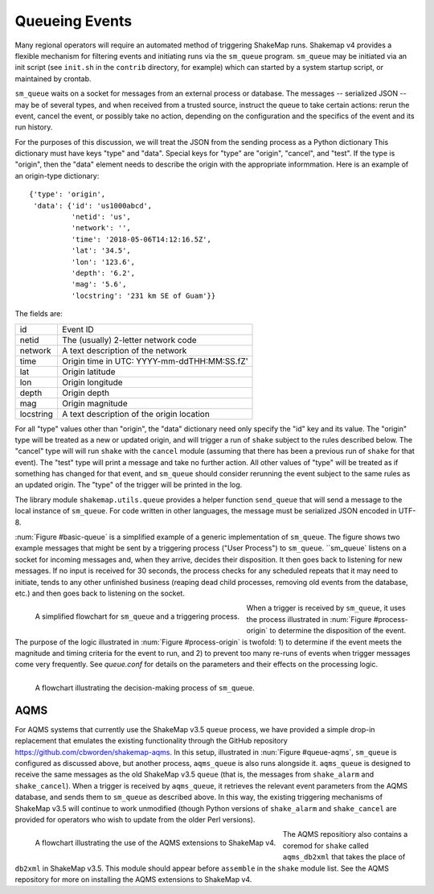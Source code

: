 .. _sec-queue-4:

===================
Queueing Events
===================

Many regional operators will require an automated method of
triggering ShakeMap runs. Shakemap v4 provides a flexible mechanism
for filtering events and initiating runs via the ``sm_queue``
program. ``sm_queue`` may be initiated via an init script (see
``init.sh`` in the ``contrib`` directory, for example) which can
started by a system startup script, or maintained by crontab.

``sm_queue`` waits on a socket for messages from an external
process or database. The messages -- serialized JSON -- may be
of several types, and when received from a trusted source,
instruct the queue to take certain actions: rerun the event,
cancel the event, or possibly take no action, depending on
the configuration and the specifics of the event and its run
history.

For the purposes of this discussion, we will treat the JSON
from the sending process as a Python dictionary This dictionary
must have keys "type" and "data". Special keys for "type" are
"origin", "cancel", and "test". If the type is "origin", then the
"data" element needs to describe the origin with the appropriate
informmation. Here is an example of an origin-type dictionary::

    {'type': 'origin',
     'data': {'id': 'us1000abcd',
              'netid': 'us',
              'network': '',
              'time': '2018-05-06T14:12:16.5Z',
              'lat': '34.5',
              'lon': '123.6',
              'depth': '6.2',
              'mag': '5.6',
              'locstring': '231 km SE of Guam'}}

The fields are:

+-----------+---------------------------------------------+
| id        | Event ID                                    |
+-----------+---------------------------------------------+
| netid     | The (usually) 2-letter network code         |
+-----------+---------------------------------------------+
| network   | A text description of the network           |
+-----------+---------------------------------------------+
| time      | Origin time in UTC: YYYY-mm-ddTHH:MM:SS.fZ' |
+-----------+---------------------------------------------+
| lat       | Origin latitude                             |
+-----------+---------------------------------------------+
| lon       | Origin longitude                            |
+-----------+---------------------------------------------+
| depth     | Origin depth                                |
+-----------+---------------------------------------------+
| mag       | Origin magnitude                            |
+-----------+---------------------------------------------+
| locstring | A text description of the origin location   |
+-----------+---------------------------------------------+

For all "type" values other than "origin", the "data" dictionary
need only specify the "id" key and its value. The "origin" type
will be treated as a new or updated origin, and will trigger a
run of ``shake`` subject to the rules described below. The 
"cancel" type will will run ``shake`` with the ``cancel`` module
(assuming that there has been a previous run of ``shake`` for that
event). The "test" type will print a message and take no further
action. All other values of "type" will be treated as if something
has changed for that event, and ``sm_queue`` should consider rerunning
the event subject to the same rules as an updated origin. The "type"
of the trigger will be printed in the log.

The library module ``shakemap.utils.queue`` provides a helper function
``send_queue`` that will send a message to the local instance of
``sm_queue``. For code written in other languages, the message must
be serialized JSON encoded in UTF-8.

:num:`Figure #basic-queue` is a simplified example of a generic
implementation of ``sm_queue``. The figure shows two example messages
that might be sent by a triggering process ("User Process") to
``sm_queue``. ``sm_queue`
listens on a socket for incoming messages and, when they arrive, 
decides their disposition. It then goes back to listening for new
messages. If no input is received for 30 seconds, the process checks
for any scheduled repeats that it may need to initiate, tends to any
other unfinished business (reaping dead child processes, removing old
events from the database, etc.) and then goes back to listening on 
the socket.

.. _basic-queue:

.. figure:: _static/queue_basic.*
   :width: 700
   :align: left

   A simplified flowchart for ``sm_queue`` and a triggering process.

When a trigger is received by ``sm_queue``, it uses the process 
illustrated in :num:`Figure #process-origin` to determine the 
disposition of the event. The purpose of the logic illustrated
in :num:`Figure #process-origin` is twofold: 1) to determine if
the event meets the magnitude and timing criteria for the event
to run, and 2) to prevent too many re-runs of events when
trigger messages come very frequently. See *queue.conf* for 
details on the parameters and their effects on the processing
logic.

.. _process-origin:

.. figure:: _static/process_origin.*
   :width: 700
   :align: left

   A flowchart illustrating the decision-making process of
   ``sm_queue``.


AQMS
====

For AQMS systems that currently use the ShakeMap v3.5 ``queue`` process,
we have provided a simple drop-in replacement that emulates the existing
functionality through the GitHub repository 
https://github.com/cbworden/shakemap-aqms.
In this setup, illustrated in :nun:`Figure #queue-aqms`, ``sm_queue`` is
configured as discussed above, but another process, ``aqms_queue`` is also
runs alongside it. ``aqms_queue`` is designed to receive the same messages
as the old ShakeMap v3.5 ``queue`` (that is, the messages from
``shake_alarm`` and ``shake_cancel``). When a trigger is received by
``aqms_queue``, it retrieves the relevant event parameters from the AQMS
database, and sends them to ``sm_queue`` as described above. In this way,
the existing triggering mechanisms of ShakeMap v3.5 will continue to work
unmodified (though Python versions of ``shake_alarm`` and ``shake_cancel``
are provided for operators who wish to update from the older Perl versions).

.. _queue-aqms:

.. figure:: _static/queue_aqms.*
   :width: 700
   :align: left

   A flowchart illustrating the use of the AQMS extensions
   to ShakeMap v4.

The AQMS repositiory also contains a coremod for ``shake`` called 
``aqms_db2xml`` that takes the place of ``db2xml`` in ShakeMap v3.5. 
This module should appear before ``assemble`` in the ``shake`` module
list. See the AQMS repository for more on installing the AQMS
extensions to ShakeMap v4.
